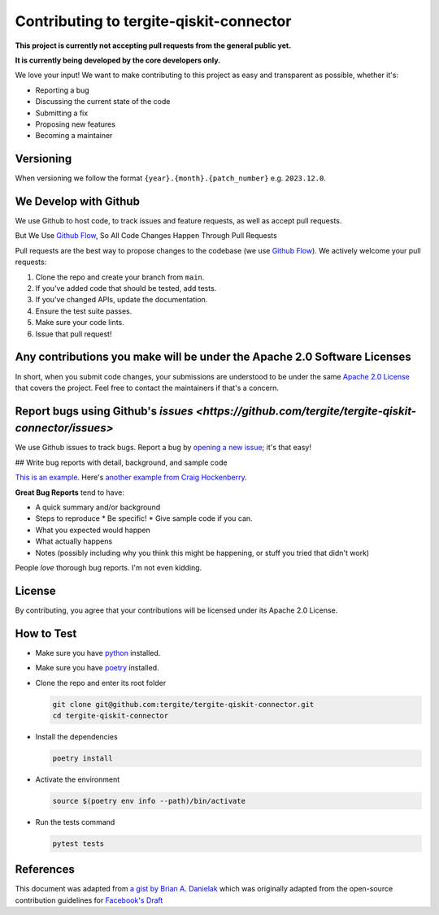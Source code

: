 Contributing to tergite-qiskit-connector
========================================

**This project is currently not accepting pull requests from the general public yet.**

**It is currently being developed by the core developers only.**

We love your input! We want to make contributing to this project as easy and transparent as possible, whether it's:

- Reporting a bug
- Discussing the current state of the code
- Submitting a fix
- Proposing new features
- Becoming a maintainer

Versioning
----------

When versioning we follow the format ``{year}.{month}.{patch_number}`` e.g. ``2023.12.0``.

We Develop with Github
----------------------

We use Github to host code, to track issues and feature requests, as well as accept pull requests.

But We Use `Github Flow <https://docs.github.com/en/get-started/quickstart/github-flow>`_,
So All Code Changes Happen Through Pull Requests

Pull requests are the best way to propose changes to the codebase (we
use `Github Flow <https://docs.github.com/en/get-started/quickstart/github-flow>`_). We actively welcome your pull
requests:

1. Clone the repo and create your branch from ``main``.
2. If you've added code that should be tested, add tests.
3. If you've changed APIs, update the documentation.
4. Ensure the test suite passes.
5. Make sure your code lints.
6. Issue that pull request!

Any contributions you make will be under the Apache 2.0 Software Licenses
-------------------------------------------------------------------------

In short, when you submit code changes, your submissions are understood to be under the
same `Apache 2.0 License <./LICENSE.txt>`_ that covers the project. Feel free to contact the maintainers if that's a concern.

Report bugs using Github's `issues <https://github.com/tergite/tergite-qiskit-connector/issues>`
--------------------------------------------------------------------------------------------------

We use Github issues to track bugs. Report a bug
by `opening a new issue <https://github.com/tergite/tergite-qiskit-connector/issues>`_; it's that easy!

## Write bug reports with detail, background, and sample code

`This is an example <http://stackoverflow.com/q/12488905/180626>`_.
Here's `another example from Craig Hockenberry <http://www.openradar.me/11905408>`_.

**Great Bug Reports** tend to have:

- A quick summary and/or background
- Steps to reproduce
  * Be specific!
  * Give sample code if you can.
- What you expected would happen
- What actually happens
- Notes (possibly including why you think this might be happening, or stuff you tried that didn't work)

People *love* thorough bug reports. I'm not even kidding.

..
    Use a Consistent Coding Style
    -----------------------------

    * Use `black <https://pypi.org/project/black/>`_

License
-------

By contributing, you agree that your contributions will be licensed under its Apache 2.0 License.

How to Test
-----------

- Make sure you have `python <https://www.python.org/>`_ installed.
- Make sure you have `poetry <https://python-poetry.org/>`_ installed.
- Clone the repo and enter its root folder

  .. code:: shell

    git clone git@github.com:tergite/tergite-qiskit-connector.git
    cd tergite-qiskit-connector

- Install the dependencies

  .. code:: shell

    poetry install

- Activate the environment

  .. code:: shell

    source $(poetry env info --path)/bin/activate

- Run the tests command

  .. code:: shell

    pytest tests


References
----------

This document was adapted from `a gist by Brian A. Danielak <https://gist.github.com/briandk/3d2e8b3ec8daf5a27a62>`_ which
was originally adapted from the open-source contribution guidelines
for `Facebook's Draft <https://github.com/facebook/draft-js/blob/a9316a723f9e918afde44dea68b5f9f39b7d9b00/CONTRIBUTING.md>`_
